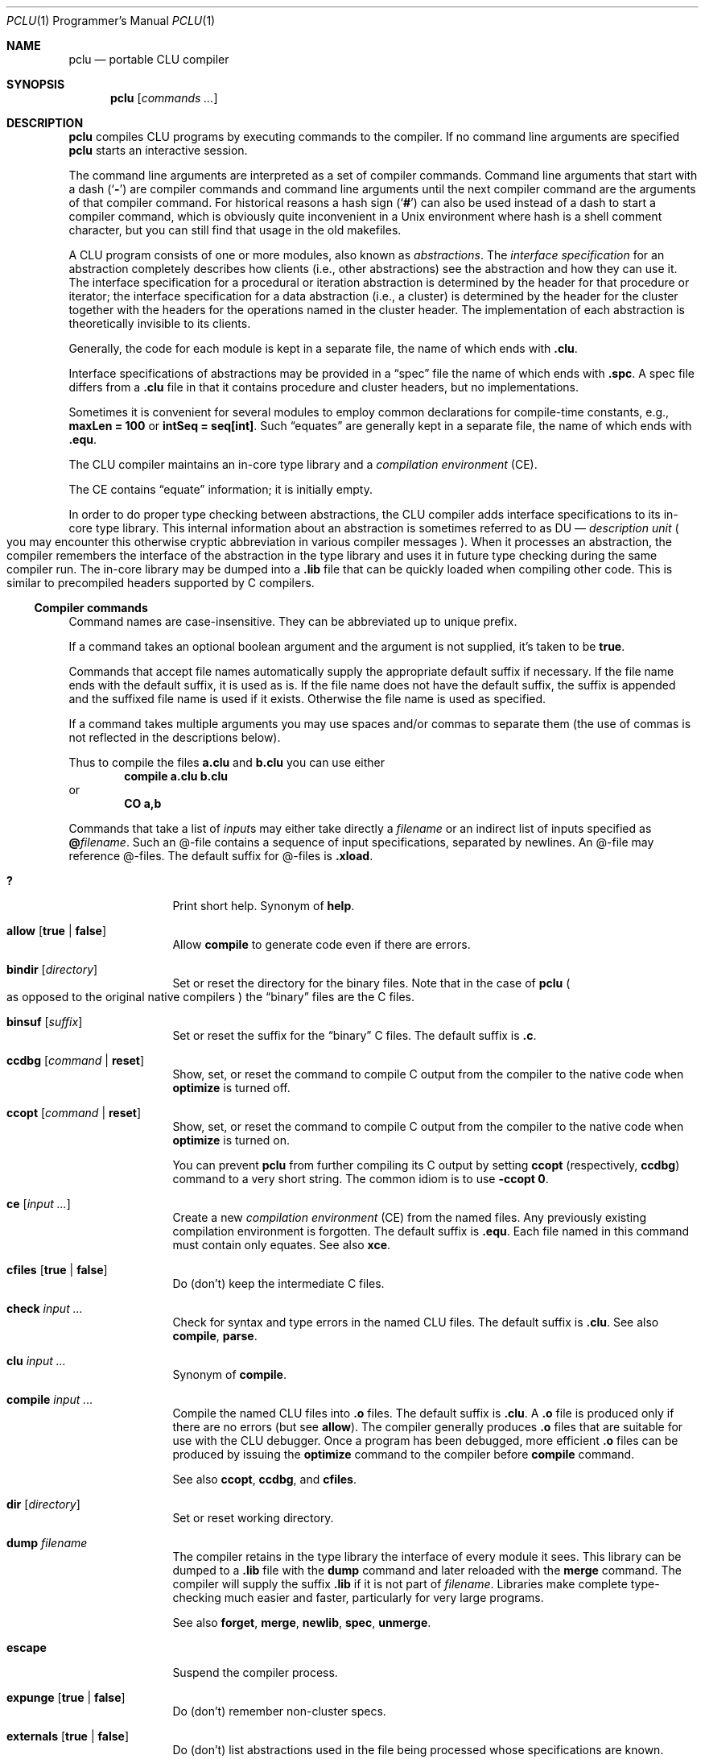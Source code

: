 .\" Copyright 1995 Massachusetts Institute of Technology
.\"
.\" Permission to use, copy, modify, and distribute this program
.\" for any purpose and without fee is hereby granted, provided
.\" that this copyright and permission notice appear on all copies
.\" and supporting documentation, the name of M.I.T. not be used
.\" in advertising or publicity pertaining to distribution of the
.\" program without specific prior permission, and notice be given
.\" in supporting documentation that copying and distribution is
.\" by permission of M.I.T.  M.I.T. makes no representations about
.\" the suitability of this software for any purpose.  It is pro-
.\" vided "as is" without express or implied warranty.
.\"
.\" This manual page is based on the "CLU User's Guide" in pclu.tex and
 \" the short help (clu.order) emitted by the compiler.
.\"
.Dd October 23, 2022
.Dt PCLU 1 PRM
.Os CLU
.Sh NAME
.Nm pclu
.Nd portable CLU compiler
.\"
.Sh SYNOPSIS
.Nm
.Op Ar commands \&...
.\"
.Sh DESCRIPTION
.Nm
compiles
.Tn CLU
programs by executing commands to the compiler.
If no command line arguments are specified
.Nm
starts an interactive session.
.Pp
The command line arguments are interpreted as a set of compiler
commands.
Command line arguments that start with a dash
.Pq Sq Fl
are compiler commands and command line arguments until the next
compiler command are the arguments of that compiler command.
For historical reasons a hash sign
.Pq Sq Ic \&#
can also be used instead of a dash to start a compiler command, which
is obviously quite inconvenient in a Unix environment where hash is a
shell comment character, but you can still find that usage in the old
makefiles.
.Pp
A
.Tn CLU
program consists of one or more modules, also known as
.Em abstractions .
The
.Em interface specification
for an abstraction completely describes how clients (i.e., other
abstractions) see the abstraction and how they can use it.
The interface specification for a procedural or iteration abstraction
is determined by the header for that procedure or iterator;
the interface specification for a data abstraction (i.e., a cluster)
is determined by the header for the cluster together with the headers
for the operations named in the cluster header.
The implementation of each abstraction is theoretically invisible to
its clients.
.\"
.\" .CLU
.Pp
Generally, the code for each module is kept in a separate file, the name
of which ends with
.Ic \&.clu .
.\"
.\" .SPC
.Pp
Interface specifications of abstractions may be provided in a
.Dq spec
file the name of which ends with
.Ic \&.spc .
A spec file differs from a
.Ic \&.clu
file in that it contains procedure and cluster headers, but no
implementations.
.\"
.\" .EQU
.Pp
Sometimes it is convenient for several
modules to employ common declarations for compile-time constants, e.g.,
.Li "maxLen = 100"
or
.Li "intSeq = seq[int]" .
Such
.Dq equates
are generally kept in a separate file, the name of which ends with
.Ic \&.equ .
.Pp
The
.Tn CLU
compiler maintains an in-core type library and a
.Em compilation environment
.Pq Tn CE .
.Pp
The
.Tn CE
contains
.Dq equate
information; it is initially empty.
.Pp
In order to do proper type checking between abstractions, the
.Tn CLU
compiler adds interface specifications to its in-core type library.
.\"
.\" The term "DU" is not explained anywhere in the distribution it
.\" seems.  It is defined in the CLU manual MIT/LCS/TR-225 (Chapter 4.
.\" The Library, p.17), but most extant copies of the manual are scans
.\" without the OCR layer, so it cannot be easily searched for.
.\"
.\"   The library provides a hierarchical name space for retrieving
.\"   information about abstractions.  The leaf node of the library are
.\"   _description units_ (DUs), one for each abstraction. [...]  A DU
.\"   contains all system-maintained information about its abstraction.
.\"
This internal information about an abstraction is sometimes referred
to as
.Tn DU
\(em
.Em description unit
.Po
you may encounter this otherwise cryptic abbreviation in various
compiler messages
.Pc .
When it processes an abstraction, the compiler remembers the interface
of the abstraction in the type library and uses it in future type
checking during the same compiler run.
The in-core library may be dumped into a
.Ic \&.lib
file that can be quickly loaded when compiling other code.
This is similar to precompiled headers supported by
.Tn C
compilers.
.\"
.\"
.Ss Compiler commands
Command names are case-insensitive.
They can be abbreviated up to unique prefix.
.Pp
If a command takes an optional boolean argument and the argument is
not supplied, it's taken to be
.Ic true .
.Pp
Commands that accept file names automatically supply the appropriate
default suffix if necessary.
If the file name ends with the default suffix, it is used as is.
If the file name does not have the default suffix, the suffix is
appended and the suffixed file name is used if it exists.
Otherwise the file name is used as specified.
.Pp
If a command takes multiple arguments you may use spaces and/or commas
to separate them
.Pq the use of commas is not reflected in the descriptions below .
.Pp
Thus to compile the files
.Li a.clu
and
.Li b.clu
you can use either
.D1 Ic compile Li a.clu b.clu
or
.Dl Ic CO Li a,b
.Pp
Commands that take a list of
.Ar input Ns s
may either take directly a
.Ar filename
or an indirect list of inputs specified as
.Ic \&@ Ns Ar filename .
Such an @-file contains a sequence of input specifications, separated
by newlines.
An @-file may reference @-files.
The default suffix for @-files is
.Ic \&.xload .
.
.Bl -tag -width Ic
.\" --------
.\" HELP
.\"
.It Ic \&?
Print short help.
Synonym of
.Ic help .
.\" --------
.\" ALLOW
.\"
.It Ic allow Op Ic true No \(ba Ic false
Allow
.Ic compile
to generate code even if there are errors.
.\" --------
.\" BINDIR
.\"
.It Ic bindir Op Ar directory
Set or reset the directory for the binary files.
Note that in the case of
.Nm
.Po
as opposed to the original native compilers
.Pc
the
.Dq binary
files are the
.Tn C
files.
.\" --------
.\" BINSUF
.\"
.It Ic binsuf Op Ar suffix
Set or reset the suffix for the
.Dq binary
.Tn C
files.
The default suffix is
.Ic \&.c .
.\" --------
.\" CCDBG
.\"
.It Ic ccdbg Op Ar command No \(ba Ic reset
Show, set, or reset the command to compile
.Tn C
output from the compiler to the native code
when
.Ic optimize
is turned off.
.\" --------
.\" CCOPT
.\"
.It Ic ccopt Op Ar command No \(ba Ic reset
Show, set, or reset the command to compile
.Tn C
output from the compiler to the native code when
.Ic optimize
is turned on.
.Pp
You can prevent
.Nm
from further compiling its
.Tn C
output by setting
.Ic ccopt
.Pq respectively, Ic ccdbg
command to a very short string.
The common idiom is to use
.Fl ccopt Ic 0 .
.\" --------
.\" CE
.\"
.It Ic ce Op Ar input \&...
Create a new
.Em compilation environment
.Pq Tn CE
from the named files.
Any previously existing compilation environment is forgotten.
The default suffix is
.Ic \&.equ .
Each file named in this command must contain only equates.
See also
.Ic xce .
.\" --------
.\" CFILES
.\"
.It Ic cfiles Op Ic true No \(ba Ic false
Do (don't) keep the intermediate
.Tn C
files.
.\" --------
.\" CHECK
.\"
.It Ic check Ar input \&...
Check for syntax and type errors in the named
.Tn CLU
files.
The default suffix is
.Ic \&.clu .
See also
.Ic compile ,
.Ic parse .
.\" --------
.\" CLU
.\" COMPILE
.\"
.It Ic clu Ar input \&...
Synonym of
.Ic compile .
.It Ic compile Ar input \&...
Compile the named
.Tn CLU
files into
.Ic \&.o
files.
The default suffix is
.Ic \&.clu .
A
.Ic \&.o
file is produced only if there are no errors
.Pq but see Ic allow .
The compiler generally produces
.Ic \&.o
files that are suitable for use with the
.Tn CLU
debugger.
Once a program has been debugged, more efficient
.Ic \&.o
files can be produced by issuing the
.Ic optimize
command to the compiler before
.Ic compile
command.
.Pp
See also
.Ic ccopt ,
.Ic ccdbg ,
and
.Ic cfiles .
.\" --------
.\" DIR
.\"
.It Ic dir Op Ar directory
Set or reset working directory.
.\" --------
.\" DUMP
.\"
.It Ic dump Ar filename
The compiler retains in the type library the interface of every module it sees.
This library can be dumped to a
.Ic \&.lib
file with the
.Ic dump
command and later reloaded with the
.Ic merge
command.
The compiler will supply the suffix
.Ic \&.lib
if it is not part of
.Ar filename .
Libraries make complete type-checking much easier and faster,
particularly for very large programs.
.Pp
See also
.Ic forget ,
.Ic merge ,
.Ic newlib ,
.Ic spec ,
.Ic unmerge .
.\" --------
.\" ESCAPE
.\"
.It Ic escape
Suspend the compiler process.
.\" --------
.\" EXPUNGE
.\"
.It Ic expunge Op Ic true No \(ba Ic false
Do (don't) remember non-cluster specs.
.\" --------
.\" EXTERNALS
.\"
.It Ic externals Op Ic true No \(ba Ic false
Do (don't) list abstractions used in the file being processed whose
specifications are known.
.\" FORCE
.It Ic force Op Ic true No \(ba Ic false
Do (don't) generate code for
.Ic force Ns Li \&[ Ns Ar t Ns Li \&] .
.\" --------
.\" FORGET
.\"
.It Ic forget Ar module \&...
Forget
.Tn DU
specs of modules.
.\" --------
.\" HELP
.\"
.It Ic help
Print short help.
Synonym of
.Ic \&? .
.\" --------
.\" KILL
.\"
.It Ic kill
Exit
.Tn CLU .
Synonym of
.Ic quit .
.\" --------
.\" LOCALS
.\"
.It Ic locals Op Ic true No \(ba Ic false
Ignored by
.Nm .
Do (don't) generate local variable names.
.\" --------
.\" MERGE
.\"
.It Ic merge Ar input \&...
Load libraries from the given library files and merge them with the
current in-core type library.
The default suffix is
.Ic \&.lib .
If the current library already contains an interface for a module in
the library being loaded, the new interface will replace the old.
.\" --------
.\" NEWLIB
.\"
.It Ic newlib
Flush the in-core type library.
.\" --------
.\" OPTIMIZE
.\"
.It Ic optimize Op Ic time No \(ba Ic space No \(ba Ic false
Turn code optimization on or off.
Optimized code runs faster.
Unoptimized code provides more information when used with the
.Tn CLU
debugger.
See also
.Ic ccopt ,
.Ic ccdbg .
.\" --------
.\" PARSE
.\"
.It Ic parse Ar input \&...
Check for syntax errors in the named
.Tn CLU
files.
The default suffix is
.Ic \&.clu .
See also
.Ic check ,
.Ic compile .
.\" --------
.\" QUIT
.It Ic quit
Exit
.Tn CLU .
Synonym of
.Ic kill .
.\" --------
.\" SAFE
.\"
.It Ic safe Op Ic true No \(ba Ic false
Do (don't) check for redefining identifiers used in the system.
.\" --------
.\" SPECS
.\"
.It Ic specs Ar input \&...
Enter the interfaces of the abstractions in the named files into the
in-core type library.
The default suffixes are
.Ic \&.spc
or
.Ic \&.clu .
Any implementation bodies in
.Tn CLU
files are not type-checked.
See also
.Ic merge .
.\" --------
.\" UNMERGE
.\"
.It Ic unmerge Ar input \&...
Forget
.Tn DU
specs of library modules.
The default suffix is
.Ic \&.lib .
.\" --------
.\" XCE
.\"
.It Ic xce Ar input \&...
Extend the current compilation environment adding the equates from the
named files.
The default suffix is
.Ic \&.ce .
See also
.Ic ce .
.\" --------
.\" XFILE
.\"
.It Ic xfile Ar input \&...
Execute compiler commands from the specified files.
The default suffix is
.Ic \&.xfile .
.\"
.El
.\"
.Sh ENVIRONMENT
.Bl -tag -width Ev
.\"
.It Ev CLUCC
The
.Tn C
compiler used by the default
.Ic ccdbg
and
.Ic ccopt
commands to compile the
.Nm
.Tn C
output to the native code.
If not set, the value of
.Ev CC
environment variable is used, otherwise
.Xr cc 1 .
.\"
.It Ev CLUCFLAGS
The options to the
.Tn C
compiler.
If this variable is not set, the default
.Ic ccdbg
and
.Ic ccopt
commands use appropriate
.Fl g
and
.Fl O
options.
.\"
.It Ev CLUHOME		\" cf. sys/clu/_home_dir.clu
The
.Tn CLU
library location.
.Pp
If this variable is not set, but the user named
.Li CLU
exists in the system, then its home directory
.Pa \&~CLU
is used
.Po
hence the name of the variable
.Pc .
.Pp \" XXX
Otherwise a set of fallback locations is tried.
A packaged version of
.Nm
will probably be modified to use just the package installed location.
.El
.\"
.Sh FILES
.Bl -tag -width Pa
.\"
.It Pa /usr/local/lib/clu
The default location of the
.Tn CLU
library.
Overridden by
.Ev CLUHOME .
Referred to as
.Pa \&~CLU
in file names below.
.It Pa \&~CLU/system.names
The list of identifiers checked when
.Ic safe
mode is enabled.
.It Pa ~/.lineedit.keys
Key bindings for line editing in the interactive mode.
.It Pa ~/.inputrc
.Tn GNU
readline configuration file.
.El
.\"
.Sh EXAMPLES
.Ss Hello, World
You can compile your first
.Tn CLU
program:
.Bd -literal -offset indent
start_up = proc ()
    stdout: stream := stream$primary_output()

    who: string := get_name()
    stream$puts(stdout, "hello, " || who)
  end start_up

get_name = proc () returns (string)
    user: string := _environ("USER")
     except when not_found:
        user := "world"
      end
    return (user)
  end get_name
.Ed
with
.Bd -literal -offset indent
$ pclu -merge ~CLU/lib/lowlev.lib -spec hello.clu -clu hello.clu
\&...
$ plink -o hello hello.o
$ ./hello
hello, uwe
$ env - ./hello
hello, world
.Ed
.\"
.Pp
Here
.Fl merge\|
loads
.Pq Dq includes
the dumped type library
.Pq Dq precompiled header
.Pa lowlev.lib
from the
.Nm
library location.
The compiler automatically replaces
.Pa ~CLU\|
with the path to the library, either the hardcoded one or the one
specified in the
.Ev CLUHOME
environment variable, you don't need the user named
.Li CLU
to exist on your system.
.Pp
We merge
.Pa lowlev.lib
because our program uses
.Fn _environ
procedure from the standard library.
.Pp
Next we
.Fl spec
our program source
.Po
note that the full name of the compiler command is
.Ic specs ,
but we can abbreviate it
.Pc .
The compiler is single pass and
.Tn CLU
does not support declarations the way e.g.\&
.Tn C
does.
Thus for the compiler to know the type of
.Fn get_name
when it compiles
.Fn start_up
you need to get it from somewhere.
For public interface specifications you would typically use a spec
file to declare them, but for small programs and for
.Dq private
procedures the common idiom is to spec the source before compiling it.
If you program is small and simple and only has backward references
(e.g. if we wrote
.Fn get_name
before
.Fn start_up
that uses it)
you can get away with not speccing the source.
.Pp
Then finally we can compile the program itself with
.Fl clu Li hello.clu .
The compiler emits the
.Pa hello.c
file and then invokes
.Xr cc 1
to compile it to
.Pa hello.o .
The
.Tn C
file is then removed unless
.Fl cfiles
was specified.
.Pp
Finally we call
.Xr plink 1
script to link the output from the compiler with the
.Tn CLU
standard library to obtain a program.
.\"
.Pp
You can put
.Nm
commands into a file so as not to type them repeatedly or to make
them a proper dependency in a makefile.
For example you can compile your hello world program as follows.
This example omits implied suffixes to demonstrate that feature, but
normally you would want to be explicit for the sake of clarity:
.Bd -literal -offset indent
$ cat hello.xfile
optimize
cfiles true
merge ~CLU/lib/lowlev
spec hello
compile hello
$ pclu -xf hello
.Ed
.\"
.Ss The CLU Debugger
.Bd -ragged -offset indent
.Em WARNING:
restoring the
.Tn CLU
debugger to working order is still work in progress.
Use at your own risk.
.Ed
.Pp
The
.Tn CLU
debugger is in-process.
To use it you need to link it in when you link your program by specifying
.Fl debug
flag to
.Xr plink 1 .
.Pp
.Dl $ plink -debug -o hello hello.o
.Pp
When a program linked with the debugger is started you are dropped
into the debugger:
.Bd -literal -offset indent
$ ./hello


***** PCLU DEBUGGER 0.2 *****

command: b start_up
command: r

Entering: start_up

command: l
*>1:	start_up = proc ()
  2:	    stdout: stream := stream$primary_output()
  3:
  4:	    who: string := get_name()
  5:	    stream$puts(stdout, "hello, " || who)
  6:	  end start_up
  7:
  8:	get_name = proc () returns (string)
  9:	    user: string := _environ("USER")
  10:	     except when not_found:
  11:	        user := "world"
command: b 5
command: c
start_up: line 5:     stream$puts(stdout, "hello, " || who)
command: p who
who: "uwe"
command: c
hello, uwe
Leaving: start_up

command: quit
.Ed
.\"
.Sh SEE ALSO
.Xr plink 1
.\"
.Sh CAVEATS
When
.Nm
is started interactively
.Pq without arguments
it supports line editing and reads user's
.Pa \&.inputrc
file
.Dq for compatibility with the user's Tn GNU keys .
Be aware of potential compatibility problems if your
.Pa \&.inputrc
uses advanced readline features.
